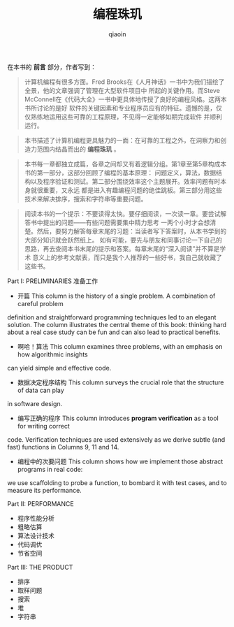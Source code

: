 #+TITLE: 编程珠玑
#+AUTHOR: qiaoin
#+EMAIL: qiao.liubing@gmail.com
#+OPTIONS: toc:3 num:nil
#+STARTUP: showall

在本书的 *前言* 部分，作者写到：
#+BEGIN_QUOTE
计算机编程有很多方面。Fred Brooks在《人月神话》一书中为我们描绘了全景，他的文章强调了管理在大型软件项目中
所起的关键作用。而Steve McConnell在《代码大全》一书中更具体地传授了良好的编程风格。这两本书所讨论的是好
软件的关键因素和专业程序员应有的特征。遗憾的是，仅仅熟练地运用这些可靠的工程原理，不见得一定能够如期完成软件
并顺利运行。
#+END_QUOTE

#+BEGIN_QUOTE
本书描述了计算机编程更具魅力的一面：在可靠的工程之外，在洞察力和创造力范围内结晶而出的 *编程珠玑* 。
#+END_QUOTE

#+BEGIN_QUOTE
本书每一章都独立成篇，各章之间却又有着逻辑分组。第1章至第5章构成本书的第一部分，这部分回顾了编程的基本原理：
问题定义，算法，数据结构以及程序验证和测试。第二部分围绕效率这个主题展开。效率问题有时本身就很重要，又永远
都是进入有趣编程问题的绝佳跳板。第三部分用这些技术来解决排序，搜索和字符串等重要问题。
#+END_QUOTE

#+BEGIN_QUOTE
阅读本书的一个提示：不要读得太快。要仔细阅读，一次读一章。要尝试解答书中提出的问题——有些问题需要集中精力思考
一两个小时才会想清楚。然后，要努力解答每章末尾的习题：当读者写下答案时，从本书学到的大部分知识就会跃然纸上。
如有可能，要先与朋友和同事讨论一下自己的思路，再去查阅本书末尾的提示和答案。每章末尾的“深入阅读”并不算是学术
意义上的参考文献表，而只是我个人推荐的一些好书，我自己就收藏了这些书。
#+END_QUOTE

Part I: PRELIMINARIES 准备工作
- 开篇 This column is the history of a single problem. A combination of careful problem
definition and straightforward programming techniques led to an elegant solution. The
column illustrates the central theme of this book: thinking hard about a real case study
can be fun and can also lead to practical benefits.
- 啊哈！算法 This column examines three problems, with an emphasis on how algorithmic insights
can yield simple and effective code.
- 数据决定程序结构 This column surveys the crucial role that the structure of data can play
in software design.
- 编写正确的程序 This column introduces *program verification* as a tool for writing correct
code. Verification techniques are used extensively as we derive subtle (and fast) functions
in Columns 9, 11 and 14.
- 编程中的次要问题 This column shows how we implement those abstract programs in real code:
we use scaffolding to probe a function, to bombard it with test cases, and to measure its
performance.

Part II: PERFORMANCE
- 程序性能分析
- 粗略估算
- 算法设计技术
- 代码调优
- 节省空间

Part III: THE PRODUCT
- 排序
- 取样问题
- 搜索
- 堆
- 字符串
